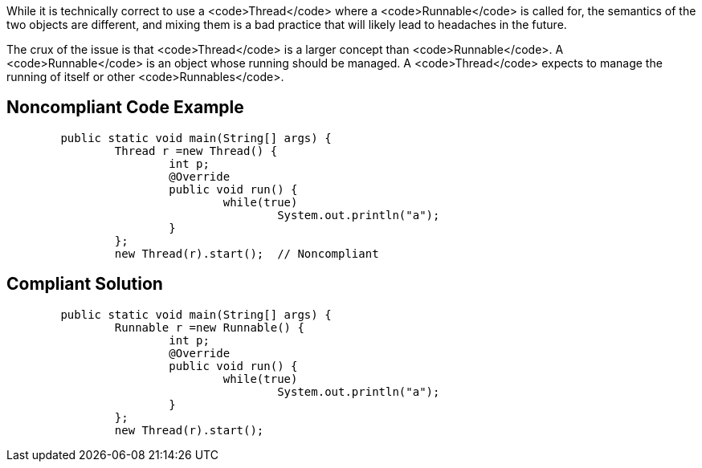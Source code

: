 While it is technically correct to use a <code>Thread</code> where a <code>Runnable</code> is called for, the semantics of the two objects are different, and mixing them is a bad practice that will likely lead to headaches in the future.

The crux of the issue is that <code>Thread</code> is a larger concept than <code>Runnable</code>. A <code>Runnable</code> is an object whose running should be managed. A <code>Thread</code> expects to manage the running of itself or other <code>Runnables</code>. 


== Noncompliant Code Example

----
	public static void main(String[] args) {
		Thread r =new Thread() {
			int p;
			@Override
			public void run() {
				while(true)
					System.out.println("a");
			}
		};
		new Thread(r).start();  // Noncompliant
----


== Compliant Solution

----
	public static void main(String[] args) {
		Runnable r =new Runnable() {
			int p;
			@Override
			public void run() {
				while(true)
					System.out.println("a");
			}
		};
		new Thread(r).start();
----

